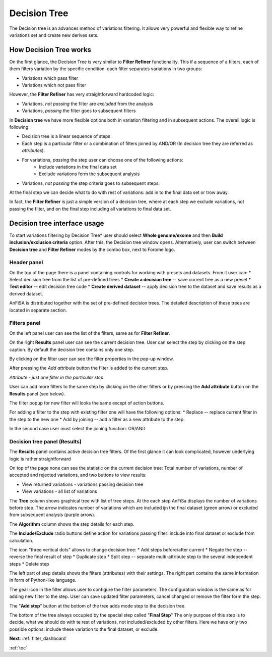 .. _decision_tree:

*************
Decision Tree
*************

The Decision tree is an advances method of variations filtering.
It allows very powerful and flexible way to refine variations set and create new derives sets.

How Decision Tree works
=======================
On the first glance, the Decision Tree is very similar to **Filter Refiner** functionality.
This if a sequence of a filters, each of them filters variation by the specific condition.
each filter separates variations in two groups:

* Variations which pass filter
* Variations which not pass filter

However, the **Filter Refiner** has very straightforward hardcoded logic:

* Variations, *not passing* the filter are *excluded* from the analysis
* Variations, *passing* the filter goes to subsequent filters

In **Decision tree** we have more flexible options both
in variation filtering and in subsequent actions.
The overall logic is following:

* Decision tree is a linear sequence of steps
* Each step is a particular filter or a combination of filters joined by AND/OR (In decision tree they are referred as *attributes*).
* For variations, *passing* the step user can choose one of the following actions:
    * Include variations in the final data set
    * Exclude variations form the subsequent analysis
* Variations, *not passing* the step criteria goes to subsequent steps.

At the final step we can decide what to do with rest of variations:
add in to the final data set or trow away.

In fact, the **Filter Refiner** is just a simple version of a decision tree,
where at each step we exclude variations, not passing the filter,
and on the final step including all variations to final data set.

Decision tree interface usage
=============================
To start variations filtering by Decision Tree* user should select **Whole genome/exome** and then
**Build inclusion/exclusion criteria** option.
After this, the Decision tree window opens.
Alternatively, user can switch between **Decision tree** and **Filter Refiner** modes
by the combo box, next to Forome logo.

Header panel
--------------
On the top of the page there is a panel containing controls for working with presets and datasets.
From it user can:
* Select decision tree from the list of pre-defined trees
* **Create a decision tree**  -- save current tree as a new preset
* **Text editor** -- edit decision tree code
* **Create derived dataset** -- apply decision tree to the dataset and save results as a derived dataset.

AnFiSA is distributed together with the set of pre-defined decision trees.
The detailed description of these trees are located in separate section.

Filters panel
-------------

On the left panel user can see the list of the filters, same as for **Filter Refiner**.

.. image:: pics/decision-tree.png
  :width: 800
  :alt: Decision tree main window

On the right **Results** panel user can see the current decision tree.
User can select the step by clicking on the step caption.
By default the decision tree contains only one step.

By clicking on the filter user can see the filter properties in the pop-up window.

.. image:: pics/decision-tree_filter-popup.png
  :width: 300
  :alt: Decision tree - filter popup

After pressing the *Add attribute* button the filter is added
to the current step.

*Attribute - just one filter in the particular step*

User can add more filters to the same step by clicking on the other filters
or by pressing the **Add attribute** button on the **Results** panel (see below).

The filter popup for new filter will looks the same except of action buttons.

.. image:: pics/decision-tree_add-attribute.png
  :width: 300
  :alt: Decision tree - adding new attribute for the tree step

For adding a filter to the step with existing filter one will have the following options:
* Replace -- replace current filter in the step to the new one
* Add by joining -- add a filter as a new attribute to the step.

In the second case user must select the joining function: OR/AND

Decision tree panel (Results)
-----------------------------
The **Results** panel contains active decision tree filters.
Of the first glance it can look complicated, however underlying logic is rather straightforward

.. image:: pics/decision-tree_results.png
  :width: 800
  :alt: Decision tree results

On top of the page none can see the statistic on the current decision tree:
Total number of variations, number of accepted and rejected variations,
and two buttons to view results:

* View returned variations - variations passing decision tree
* View variations - all list of variations

The **Tree** column shows graphical tree with list of tree steps.
At the each step AnFiSa displays the number of variations before step.
The arrow indicates number of variations which are included ijn the final dataset
(green arrow) or excluded from subsequent analysis (purple arrow).

The **Algorithm** column shows the step details for each step.

The **Include/Exclude** radio buttons define action for variations passing filter:
include into final dataset or exclude from calculation.

The icon "three vertical dots" allows to change decision tree:
* Add steps before/after current
* Negate the step -- reverse the final result of step
* Duplicate step
* Split step -- separate multi-attribute step to the several independent steps
* Delete step

The left part of step details shows the filters (attributes) with their settings.
The right part contains the same information in form of Python-like language.

The gear icon in the filter allows user to configure the filter parameters.
The configuration window is the same as for adding new filter to the step.
User can save updated filter parameters, cancel changed or remove the filter form the step.

The "**Add step**" button at the bottom of the tree adds mode step to the decision tree.

The bottom of the tree always occupied by the special step called "**Final Step**"
The only purpose of this step is to decide, what we should do with te rest of variations,
not included/excluded by other filters. Here we have only two possible options:
include these variation to the final dataset, or exclude.

**Next**: :ref:`filter_dashboard`

:ref:`toc`